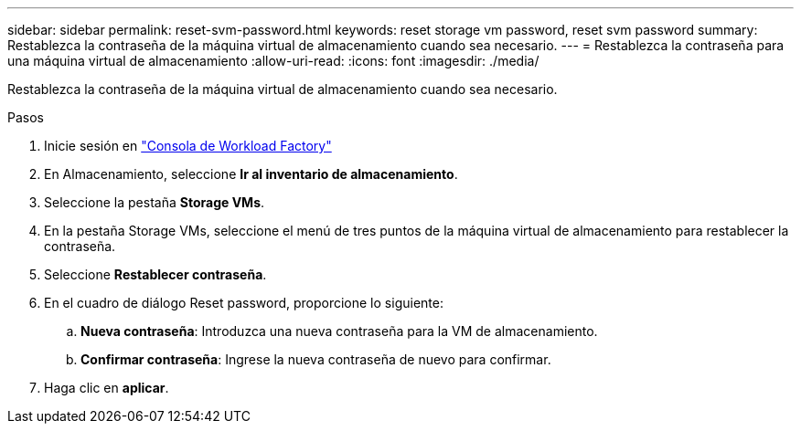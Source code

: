 ---
sidebar: sidebar 
permalink: reset-svm-password.html 
keywords: reset storage vm password, reset svm password 
summary: Restablezca la contraseña de la máquina virtual de almacenamiento cuando sea necesario. 
---
= Restablezca la contraseña para una máquina virtual de almacenamiento
:allow-uri-read: 
:icons: font
:imagesdir: ./media/


[role="lead"]
Restablezca la contraseña de la máquina virtual de almacenamiento cuando sea necesario.

.Pasos
. Inicie sesión en link:https://console.workloads.netapp.com/["Consola de Workload Factory"^]
. En Almacenamiento, seleccione *Ir al inventario de almacenamiento*.
. Seleccione la pestaña *Storage VMs*.
. En la pestaña Storage VMs, seleccione el menú de tres puntos de la máquina virtual de almacenamiento para restablecer la contraseña.
. Seleccione *Restablecer contraseña*.
. En el cuadro de diálogo Reset password, proporcione lo siguiente:
+
.. *Nueva contraseña*: Introduzca una nueva contraseña para la VM de almacenamiento.
.. *Confirmar contraseña*: Ingrese la nueva contraseña de nuevo para confirmar.


. Haga clic en *aplicar*.

